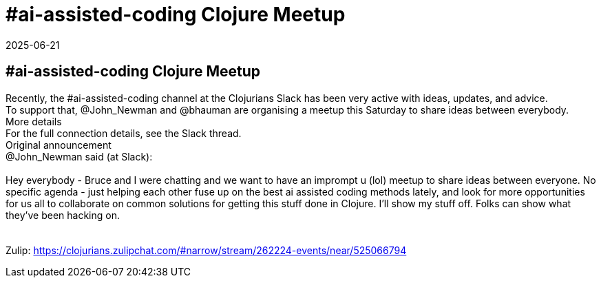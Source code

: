 = #ai-assisted-coding Clojure Meetup
2025-06-21
:jbake-type: event
:jbake-edition: 
:jbake-link: https://clojureverse.org/t/ai-assisted-coding-clojure-meetup/11465
:jbake-location: online
:jbake-start: 2025-06-21
:jbake-end: 2025-06-21

== #ai-assisted-coding Clojure Meetup

Recently, the #ai-assisted-coding channel at the Clojurians Slack has been very active with ideas, updates, and advice. +
To support that, @John_Newman and @bhauman are organising a meetup this Saturday to share ideas between everybody. +
More details +
For the full connection details, see the Slack thread. +
Original announcement +
@John_Newman said (at Slack): +
 +
Hey everybody - Bruce and I were chatting and we want to have an imprompt u (lol) meetup to share ideas between everyone. No specific agenda - just helping each other fuse up on the best ai assisted coding methods lately, and look for more opportunities for us all to collaborate on common solutions for getting this stuff done in Clojure. I&rsquo;ll show my stuff off. Folks can show what they&rsquo;ve been hacking on. +
 +
 +
Zulip: https://clojurians.zulipchat.com/#narrow/stream/262224-events/near/525066794 +

